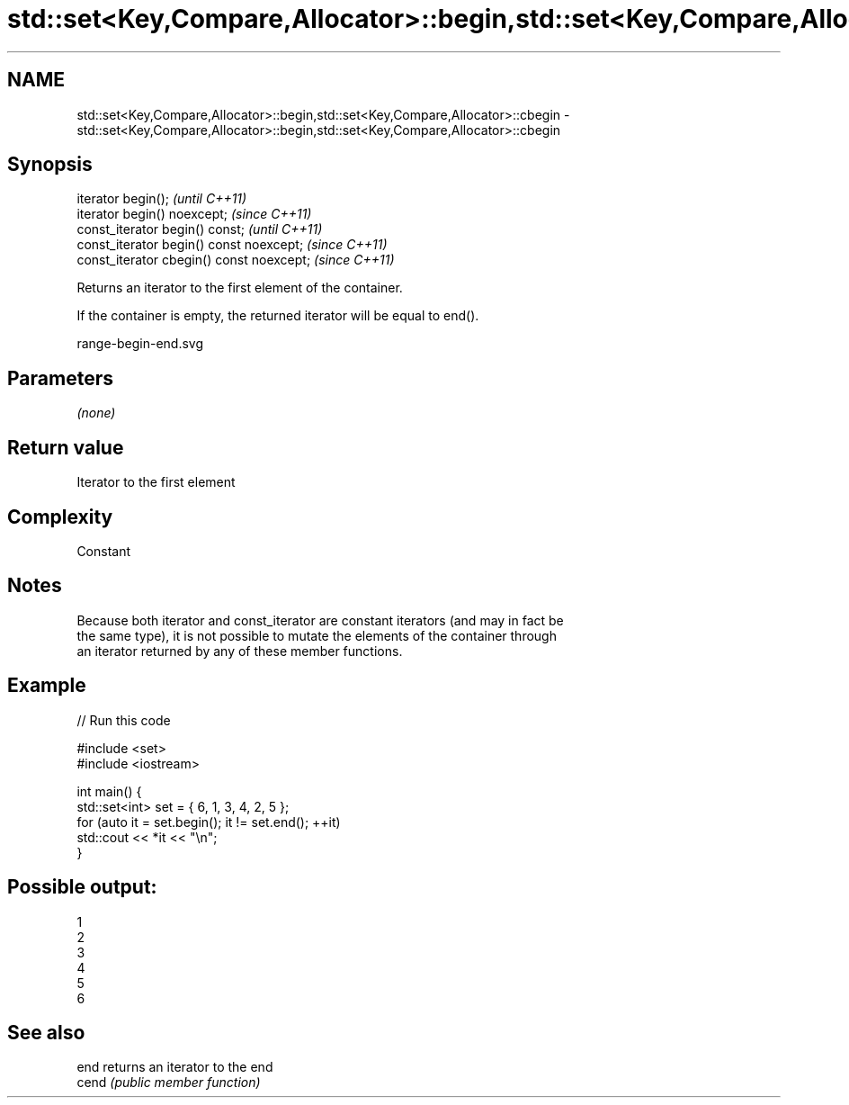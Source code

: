 .TH std::set<Key,Compare,Allocator>::begin,std::set<Key,Compare,Allocator>::cbegin 3 "2019.08.27" "http://cppreference.com" "C++ Standard Libary"
.SH NAME
std::set<Key,Compare,Allocator>::begin,std::set<Key,Compare,Allocator>::cbegin \- std::set<Key,Compare,Allocator>::begin,std::set<Key,Compare,Allocator>::cbegin

.SH Synopsis
   iterator begin();                        \fI(until C++11)\fP
   iterator begin() noexcept;               \fI(since C++11)\fP
   const_iterator begin() const;            \fI(until C++11)\fP
   const_iterator begin() const noexcept;   \fI(since C++11)\fP
   const_iterator cbegin() const noexcept;  \fI(since C++11)\fP

   Returns an iterator to the first element of the container.

   If the container is empty, the returned iterator will be equal to end().

   range-begin-end.svg

.SH Parameters

   \fI(none)\fP

.SH Return value

   Iterator to the first element

.SH Complexity

   Constant

.SH Notes

   Because both iterator and const_iterator are constant iterators (and may in fact be
   the same type), it is not possible to mutate the elements of the container through
   an iterator returned by any of these member functions.

.SH Example

   
// Run this code

 #include <set>
 #include <iostream>

 int main() {
   std::set<int> set = { 6, 1, 3, 4, 2, 5 };
   for (auto it = set.begin(); it != set.end(); ++it)
     std::cout << *it << "\\n";
 }

.SH Possible output:

 1
 2
 3
 4
 5
 6

.SH See also

   end  returns an iterator to the end
   cend \fI(public member function)\fP
